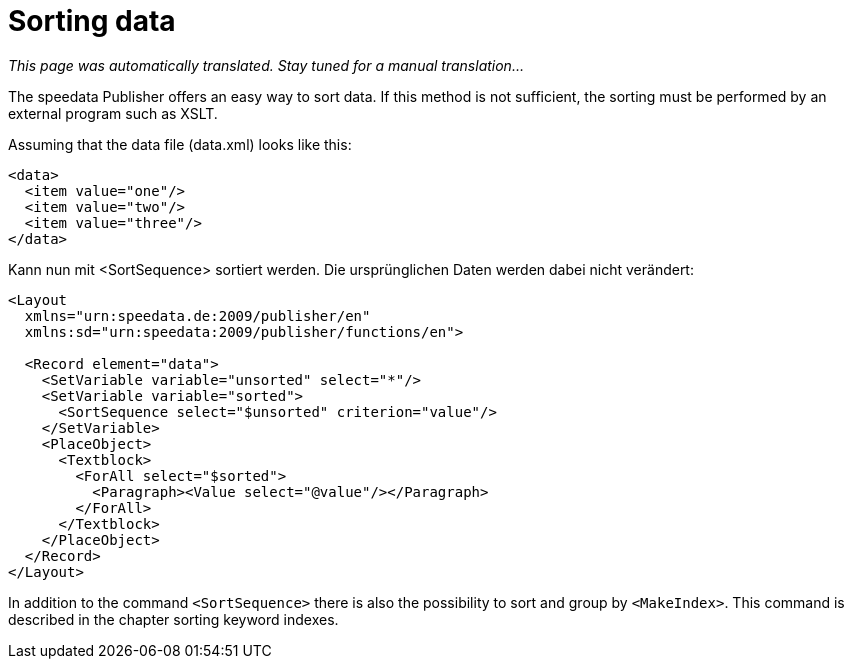[[ch-sortingdata]]
= Sorting data

_This page was automatically translated. Stay tuned for a manual translation..._

The speedata Publisher offers an easy way to sort data. If this method is not sufficient, the sorting must be performed by an external program such as XSLT.

Assuming that the data file (data.xml) looks like this:

[source, xml]
-------------------------------------------------------------------------------
<data>
  <item value="one"/>
  <item value="two"/>
  <item value="three"/>
</data>
-------------------------------------------------------------------------------

Kann nun mit <SortSequence> sortiert werden. Die ursprünglichen Daten werden dabei nicht verändert:

[source, xml]
-------------------------------------------------------------------------------
<Layout
  xmlns="urn:speedata.de:2009/publisher/en"
  xmlns:sd="urn:speedata:2009/publisher/functions/en">

  <Record element="data">
    <SetVariable variable="unsorted" select="*"/>
    <SetVariable variable="sorted">
      <SortSequence select="$unsorted" criterion="value"/>
    </SetVariable>
    <PlaceObject>
      <Textblock>
        <ForAll select="$sorted">
          <Paragraph><Value select="@value"/></Paragraph>
        </ForAll>
      </Textblock>
    </PlaceObject>
  </Record>
</Layout>
-------------------------------------------------------------------------------


In addition to the command `<SortSequence>` there is also the possibility to sort and group by `<MakeIndex>`. This command is described in the chapter sorting keyword indexes.

// Ende
